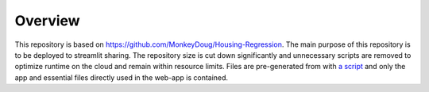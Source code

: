 =========================================================
Overview
=========================================================
This repository is based on `<https://github.com/MonkeyDoug/Housing-Regression>`_. The main purpose of this repository is to be deployed to streamlit sharing. The repository size is cut down significantly and unnecessary scripts are removed to optimize runtime on the cloud and remain within resource limits. Files are pre-generated from with `a script <https://github.com/MonkeyDoug/HousingRegression/blob/main/housing_regression/generate_random.py>`_ and only the app and essential files directly used in the web-app is contained.